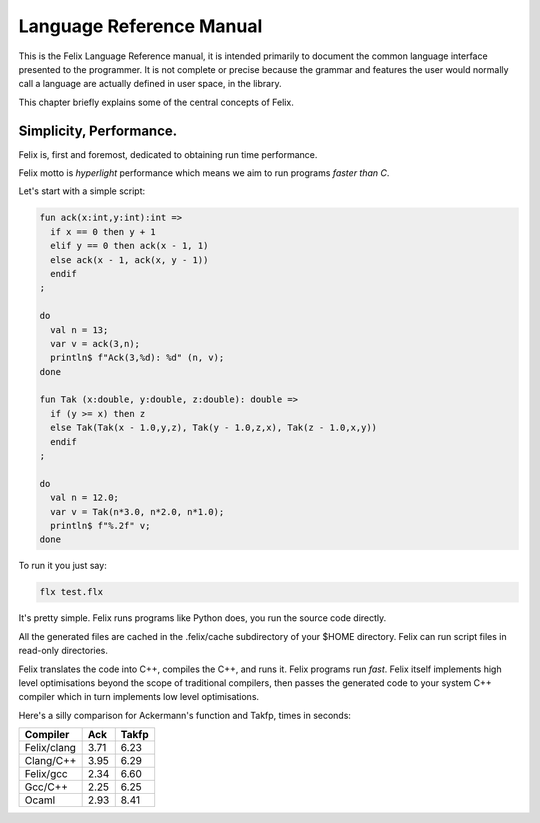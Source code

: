 Language Reference Manual
=========================

This is the Felix Language Reference manual, it is intended primarily
to document the common language interface presented to the programmer.
It is not complete or precise because the grammar and features
the user would normally call a language are actually defined in
user space, in the library.
 
This chapter briefly explains some of the central concepts of Felix.

Simplicity, Performance.
------------------------

Felix is, first and foremost, dedicated to obtaining run time performance.

Felix motto is *hyperlight* performance which means we aim
to run programs *faster than C*. 

Let's start with a simple script:
 
.. code-block:: felix
     
  fun ack(x:int,y:int):int =>
    if x == 0 then y + 1
    elif y == 0 then ack(x - 1, 1)
    else ack(x - 1, ack(x, y - 1))
    endif
  ;

  do
    val n = 13;
    var v = ack(3,n);
    println$ f"Ack(3,%d): %d" (n, v);
  done

  fun Tak (x:double, y:double, z:double): double =>
    if (y >= x) then z
    else Tak(Tak(x - 1.0,y,z), Tak(y - 1.0,z,x), Tak(z - 1.0,x,y))
    endif
  ;

  do 
    val n = 12.0;
    var v = Tak(n*3.0, n*2.0, n*1.0);
    println$ f"%.2f" v;
  done

To run it you just say:

.. code-block:: bash 
   
   flx test.flx

It's pretty simple. Felix runs programs like Python does, you run the 
source code directly.

All the generated files
are cached in the .felix/cache subdirectory of your $HOME directory.
Felix can run script files in read-only directories.

Felix translates the code into C++, compiles the C++, and runs it. 
Felix programs run *fast*. Felix itself implements high level optimisations
beyond the scope of traditional compilers, then passes the generated
code to your system C++ compiler which in turn implements low level
optimisations. 

Here's a silly comparison for Ackermann's function and Takfp,
times in seconds:

=============  ======  ===========
Compiler       Ack     Takfp
=============  ======  ===========
Felix/clang    3.71    6.23
Clang/C++      3.95    6.29
Felix/gcc      2.34    6.60
Gcc/C++        2.25    6.25
Ocaml          2.93    8.41
=============  ======  ===========


